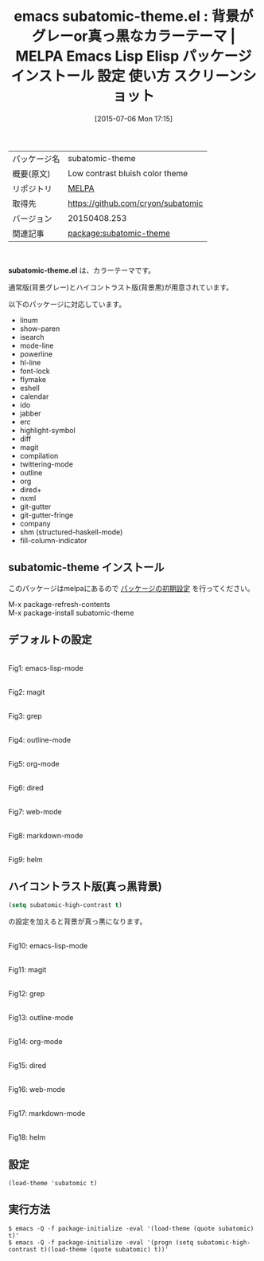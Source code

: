 #+BLOG: rubikitch
#+POSTID: 1800
#+DATE: [2015-07-06 Mon 17:15]
#+PERMALINK: subatomic-theme
#+OPTIONS: toc:nil num:nil todo:nil pri:nil tags:nil ^:nil \n:t -:nil
#+ISPAGE: nil
#+DESCRIPTION:
# (progn (erase-buffer)(find-file-hook--org2blog/wp-mode))
#+BLOG: rubikitch
#+CATEGORY: Emacs, theme
#+EL_PKG_NAME: subatomic-theme
#+EL_TAGS: emacs, %p, %p.el, emacs lisp %p, elisp %p, emacs %f %p, emacs %p 使い方, emacs %p 設定, emacs パッケージ %p, emacs %p スクリーンショット, color-theme, カラーテーマ
#+EL_TITLE: Emacs Lisp Elisp パッケージ インストール 設定 使い方 スクリーンショット
#+EL_TITLE0: 背景がグレーor真っ黒なカラーテーマ
#+EL_URL: 
#+begin: org2blog
#+DESCRIPTION: MELPAのEmacs Lispパッケージsubatomic-themeの紹介
#+MYTAGS: package:subatomic-theme, emacs 使い方, emacs コマンド, emacs, subatomic-theme, subatomic-theme.el, emacs lisp subatomic-theme, elisp subatomic-theme, emacs melpa subatomic-theme, emacs subatomic-theme 使い方, emacs subatomic-theme 設定, emacs パッケージ subatomic-theme, emacs subatomic-theme スクリーンショット, color-theme, カラーテーマ
#+TAGS: package:subatomic-theme, emacs 使い方, emacs コマンド, emacs, subatomic-theme, subatomic-theme.el, emacs lisp subatomic-theme, elisp subatomic-theme, emacs melpa subatomic-theme, emacs subatomic-theme 使い方, emacs subatomic-theme 設定, emacs パッケージ subatomic-theme, emacs subatomic-theme スクリーンショット, color-theme, カラーテーマ, Emacs, theme, subatomic-theme.el
#+TITLE: emacs subatomic-theme.el : 背景がグレーor真っ黒なカラーテーマ | MELPA Emacs Lisp Elisp パッケージ インストール 設定 使い方 スクリーンショット
#+BEGIN_HTML
<table>
<tr><td>パッケージ名</td><td>subatomic-theme</td></tr>
<tr><td>概要(原文)</td><td>Low contrast bluish color theme</td></tr>
<tr><td>リポジトリ</td><td><a href="http://melpa.org/">MELPA</a></td></tr>
<tr><td>取得先</td><td><a href="https://github.com/cryon/subatomic">https://github.com/cryon/subatomic</a></td></tr>
<tr><td>バージョン</td><td>20150408.253</td></tr>
<tr><td>関連記事</td><td><a href="http://rubikitch.com/tag/package:subatomic-theme/">package:subatomic-theme</a> </td></tr>
</table>
<br />
#+END_HTML
*subatomic-theme.el* は、カラーテーマです。

通常版(背景グレー)とハイコントラスト版(背景黒)が用意されています。

# (save-window-excursion (async-shell-command "emacs-test -eval '(progn (setq subatomic-high-contrast t)(load-theme (quote subatomic) t))'"))
以下のパッケージに対応しています。
- linum
- show-paren
- isearch
- mode-line
- powerline
- hl-line
- font-lock
- flymake
- eshell
- calendar
- ido
- jabber
- erc
- highlight-symbol
- diff
- magit
- compilation
- twittering-mode
- outline
- org
- dired+
- nxml
- git-gutter
- git-gutter-fringe
- company
- shm (structured-haskell-mode)
- fill-column-indicator
** subatomic-theme インストール
このパッケージはmelpaにあるので [[http://rubikitch.com/package-initialize][パッケージの初期設定]] を行ってください。

M-x package-refresh-contents
M-x package-install subatomic-theme


#+end:
** 概要                                                             :noexport:
*subatomic-theme.el* は、カラーテーマです。

通常版(背景グレー)とハイコントラスト版(背景黒)が用意されています。

# (save-window-excursion (async-shell-command "emacs-test -eval '(progn (setq subatomic-high-contrast t)(load-theme (quote subatomic) t))'"))
以下のパッケージに対応しています。
- linum
- show-paren
- isearch
- mode-line
- powerline
- hl-line
- font-lock
- flymake
- eshell
- calendar
- ido
- jabber
- erc
- highlight-symbol
- diff
- magit
- compilation
- twittering-mode
- outline
- org
- dired+
- nxml
- git-gutter
- git-gutter-fringe
- company
- shm (structured-haskell-mode)
- fill-column-indicator

** デフォルトの設定
# (progn (forward-line 1)(shell-command "screenshot-time.rb org_theme_template" t))
#+ATTR_HTML: :width 480
[[file:/r/sync/screenshots/20150706171633.png]]
Fig1: emacs-lisp-mode

#+ATTR_HTML: :width 480
[[file:/r/sync/screenshots/20150706171639.png]]
Fig2: magit

#+ATTR_HTML: :width 480
[[file:/r/sync/screenshots/20150706171644.png]]
Fig3: grep

#+ATTR_HTML: :width 480
[[file:/r/sync/screenshots/20150706171648.png]]
Fig4: outline-mode

#+ATTR_HTML: :width 480
[[file:/r/sync/screenshots/20150706171652.png]]
Fig5: org-mode

#+ATTR_HTML: :width 480
[[file:/r/sync/screenshots/20150706171659.png]]
Fig6: dired

#+ATTR_HTML: :width 480
[[file:/r/sync/screenshots/20150706171703.png]]
Fig7: web-mode

#+ATTR_HTML: :width 480
[[file:/r/sync/screenshots/20150706171708.png]]
Fig8: markdown-mode

#+ATTR_HTML: :width 480
[[file:/r/sync/screenshots/20150706171712.png]]
Fig9: helm
** ハイコントラスト版(真っ黒背景)
#+BEGIN_SRC emacs-lisp :results silent
(setq subatomic-high-contrast t)
#+END_SRC
の設定を加えると背景が真っ黒になります。

# (progn (forward-line 1)(shell-command "screenshot-time.rb org_theme_template" t))
#+ATTR_HTML: :width 480
[[file:/r/sync/screenshots/20150706171909.png]]
Fig10: emacs-lisp-mode

#+ATTR_HTML: :width 480
[[file:/r/sync/screenshots/20150706171914.png]]
Fig11: magit

#+ATTR_HTML: :width 480
[[file:/r/sync/screenshots/20150706171918.png]]
Fig12: grep

#+ATTR_HTML: :width 480
[[file:/r/sync/screenshots/20150706171922.png]]
Fig13: outline-mode

#+ATTR_HTML: :width 480
[[file:/r/sync/screenshots/20150706171925.png]]
Fig14: org-mode

#+ATTR_HTML: :width 480
[[file:/r/sync/screenshots/20150706171930.png]]
Fig15: dired

#+ATTR_HTML: :width 480
[[file:/r/sync/screenshots/20150706171933.png]]
Fig16: web-mode

#+ATTR_HTML: :width 480
[[file:/r/sync/screenshots/20150706171938.png]]
Fig17: markdown-mode

#+ATTR_HTML: :width 480
[[file:/r/sync/screenshots/20150706171943.png]]
Fig18: helm



** 設定
#+BEGIN_SRC fundamental
(load-theme 'subatomic t)
#+END_SRC

** 実行方法
#+BEGIN_EXAMPLE
$ emacs -Q -f package-initialize -eval '(load-theme (quote subatomic) t)'
$ emacs -Q -f package-initialize -eval '(progn (setq subatomic-high-contrast t)(load-theme (quote subatomic) t))'
#+END_EXAMPLE

# (progn (forward-line 1)(shell-command "screenshot-time.rb org_template" t))
